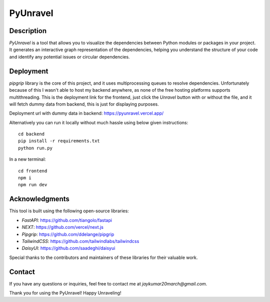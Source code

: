 PyUnravel
==============

Description
---------------

`PyUnravel` is a tool that allows you to visualize the dependencies between Python modules or packages in your project.
It generates an interactive graph representation of the dependencies, helping you understand the structure of your code
and identify any potential issues or circular dependencies.


Deployment
-------------------

`pipgrip` library is the core of this project, and it uses multiprocessing queues to resolve dependencies.
Unfortunately because of this I wasn't able to host my backend anywhere, as none of the free hosting platforms supports multithreading.
This is the deployment link for the frontend, just click the `Unravel` button with or without the file, and it will fetch dummy data from backend,
this is just for displaying purposes.


Deployment url with dummy data in backend: https://pyunravel.vercel.app/


Alternatively you can run it locally without much hassle using below given instructions::

    cd backend
    pip install -r requirements.txt
    python run.py

In a new terminal::

    cd frontend
    npm i
    npm run dev


Acknowledgments
---------------

This tool is built using the following open-source libraries:

- `FastAPI`: https://github.com/tiangolo/fastapi
- `NEXT`: https://github.com/vercel/next.js
- `Pipgrip`: https://github.com/ddelange/pipgrip
- `TailwindCSS`: https://github.com/tailwindlabs/tailwindcss
- `DaisyUI`: https://github.com/saadeghi/daisyui

Special thanks to the contributors and maintainers of these libraries for their valuable work.


Contact
-------

If you have any questions or inquiries, feel free to contact me at `jaykumar20march@gmail.com`.

Thank you for using the PyUnravel! Happy Unraveling!





